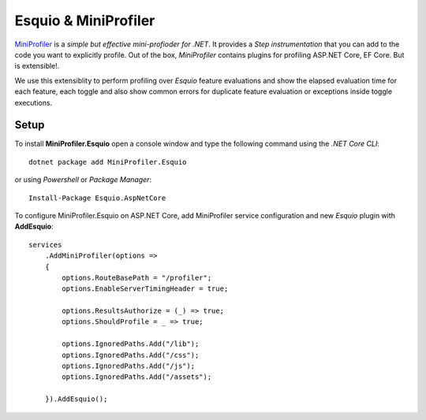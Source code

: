 Esquio & MiniProfiler
=====================

`MiniProfiler <https://miniprofiler.com/>`_ is a *simple but effective mini-profioder for .NET*. It provides a *Step instrumentation* that you can add to the code you want to explicitly profile. Out of the box, *MiniProfiler* contains plugins for profiling ASP.NET Core, EF Core. But is extensible!.

We use this extensiblity to perform profiling over *Esquio* feature evaluations and show the elapsed evaluation time for each feature, each toggle and also show common errors for duplicate feature evaluation or exceptions inside toggle executions.


.. image:: ../images/miniprofiler.png

.. image:: ../images/miniprofilerdetails.png

Setup
^^^^^

To install **MiniProfiler.Esquio** open a console window and type the following command using the *.NET Core CLI*::

        dotnet package add MiniProfiler.Esquio

or using *Powershell* or *Package Manager*::

        Install-Package Esquio.AspNetCore

To configure MiniProfiler.Esquio on ASP.NET Core, add MiniProfiler service configuration and new *Esquio* plugin with **AddEsquio**::

            services
                .AddMiniProfiler(options =>
                {
                    options.RouteBasePath = "/profiler";
                    options.EnableServerTimingHeader = true;

                    options.ResultsAuthorize = (_) => true;
                    options.ShouldProfile = _ => true;

                    options.IgnoredPaths.Add("/lib");
                    options.IgnoredPaths.Add("/css");
                    options.IgnoredPaths.Add("/js");
                    options.IgnoredPaths.Add("/assets");

                }).AddEsquio();

